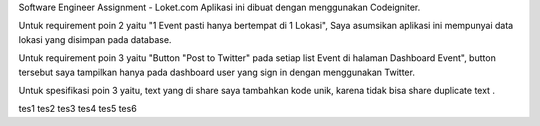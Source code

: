 Software Engineer Assignment - Loket.com
Aplikasi ini dibuat dengan menggunakan Codeigniter. 

Untuk requirement poin 2 yaitu "1 Event pasti hanya bertempat di 1 Lokasi", Saya asumsikan aplikasi ini mempunyai data lokasi yang disimpan pada database.

Untuk requirement poin 3 yaitu "Button "Post to Twitter" pada setiap list Event di halaman Dashboard Event",
button tersebut saya tampilkan hanya pada dashboard user yang sign in dengan menggunakan Twitter.

Untuk spesifikasi poin 3 yaitu, text yang di share saya tambahkan kode unik, karena tidak bisa share duplicate text . 

tes1
tes2
tes3
tes4
tes5
tes6
